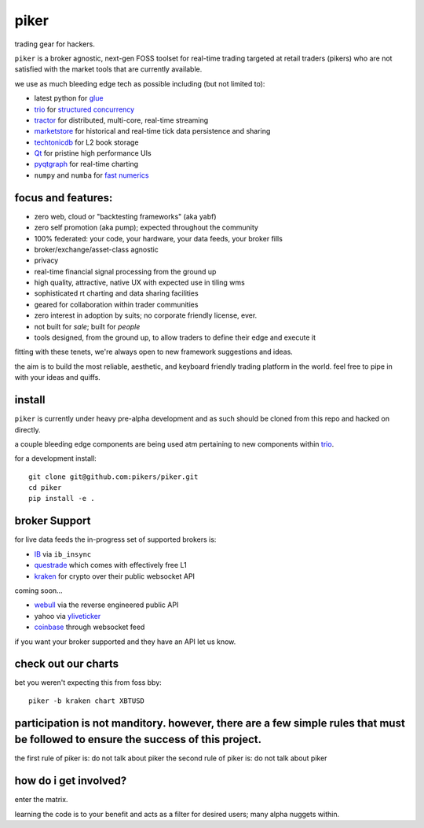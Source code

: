 piker
-----
trading gear for hackers.

|gh_actions|

.. |gh_actions| image:: https://img.shields.io/endpoint.svg?url=https%3A%2F%2Factions-badge.atrox.dev%2Fpikers%2Fpiker%2Fbadge&style=popout-square
    :target: https://actions-badge.atrox.dev/piker/pikers/goto

``piker`` is a broker agnostic, next-gen FOSS toolset for real-time
trading targeted at retail traders (pikers) who are not satisfied with the market tools that are currently available.

we use as much bleeding edge tech as possible including (but not limited to):

- latest python for glue_
- trio_ for `structured concurrency`_
- tractor_ for distributed, multi-core, real-time streaming
- marketstore_ for historical and real-time tick data persistence and sharing
- techtonicdb_ for L2 book storage
- Qt_ for pristine high performance UIs
- pyqtgraph_ for real-time charting
- ``numpy`` and ``numba`` for `fast numerics`_

.. |travis| image:: https://img.shields.io/travis/pikers/piker/master.svg
    :target: https://travis-ci.org/pikers/piker
.. _trio: https://github.com/python-trio/trio
.. _tractor: https://github.com/goodboy/tractor
.. _structured concurrency: https://trio.discourse.group/
.. _marketstore: https://github.com/alpacahq/marketstore
.. _techtonicdb: https://github.com/0b01/tectonicdb
.. _Qt: https://www.qt.io/
.. _pyqtgraph: https://github.com/pyqtgraph/pyqtgraph
.. _glue: https://numpy.org/doc/stable/user/c-info.python-as-glue.html#using-python-as-glue
.. _fast numerics: https://zerowithdot.com/python-numpy-and-pandas-performance/


focus and features:
*******************
- zero web, cloud or "backtesting frameworks" (aka yabf)
- zero self promotion (aka pump); expected throughout the community
- 100% federated: your code, your hardware, your data feeds, your broker fills
- broker/exchange/asset-class agnostic
- privacy
- real-time financial signal processing from the ground up
- high quality, attractive, native UX with expected use in tiling wms
- sophisticated rt charting and data sharing facilities
- geared for collaboration within trader communities
- zero interest in adoption by suits; no corporate friendly license, ever.
- not built for *sale*; built for *people*
- tools designed, from the ground up, to allow traders to define their edge and execute it

fitting with these tenets, we're always open to new framework
suggestions and ideas.

the aim is to build the most reliable, aesthetic, and keyboard friendly trading
platform in the world.  feel free to pipe in with your ideas and quiffs.


install
*******
``piker`` is currently under heavy pre-alpha development and as such
should be cloned from this repo and hacked on directly.

a couple bleeding edge components are being used atm pertaining to
new components within `trio`_.

for a development install::

    git clone git@github.com:pikers/piker.git
    cd piker
    pip install -e .


broker Support
**************
for live data feeds the in-progress set of supported brokers is:

- IB_ via ``ib_insync``
- questrade_ which comes with effectively free L1
- kraken_ for crypto over their public websocket API

coming soon...

- webull_ via the reverse engineered public API
- yahoo via yliveticker_
- coinbase_ through websocket feed

if you want your broker supported and they have an API let us know.

.. _IB: https://interactivebrokers.github.io/tws-api/index.html
.. _questrade: https://www.questrade.com/api/documentation
.. _kraken: https://www.kraken.com/features/api#public-market-data
.. _webull: https://github.com/tedchou12/webull
.. _yliveticker: https://github.com/yahoofinancelive/yliveticker
.. _coinbase: https://docs.pro.coinbase.com/#websocket-feed

check out our charts
********************
bet you weren't expecting this from foss bby::

    piker -b kraken chart XBTUSD


participation is not manditory. however, there are a few simple rules that must be followed to ensure the success of this project.
*********************************************
the first rule of piker is: do not talk about piker
the second rule of piker is: do not talk about piker

how do i get involved?
**********************
enter the matrix.

learning the code is to your benefit and acts as a filter for desired
users; many alpha nuggets within.
